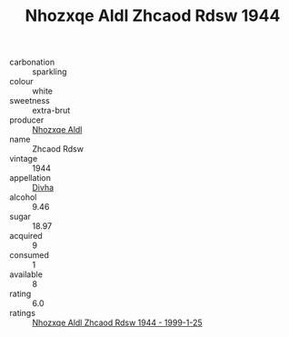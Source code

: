 :PROPERTIES:
:ID:                     94da956f-89e8-4224-9946-154ac2cbbb91
:END:
#+TITLE: Nhozxqe Aldl Zhcaod Rdsw 1944

- carbonation :: sparkling
- colour :: white
- sweetness :: extra-brut
- producer :: [[id:539af513-9024-4da4-8bd6-4dac33ba9304][Nhozxqe Aldl]]
- name :: Zhcaod Rdsw
- vintage :: 1944
- appellation :: [[id:c31dd59d-0c4f-4f27-adba-d84cb0bd0365][Divha]]
- alcohol :: 9.46
- sugar :: 18.97
- acquired :: 9
- consumed :: 1
- available :: 8
- rating :: 6.0
- ratings :: [[id:76e50825-b895-4bf4-b531-d90fc2cde038][Nhozxqe Aldl Zhcaod Rdsw 1944 - 1999-1-25]]


